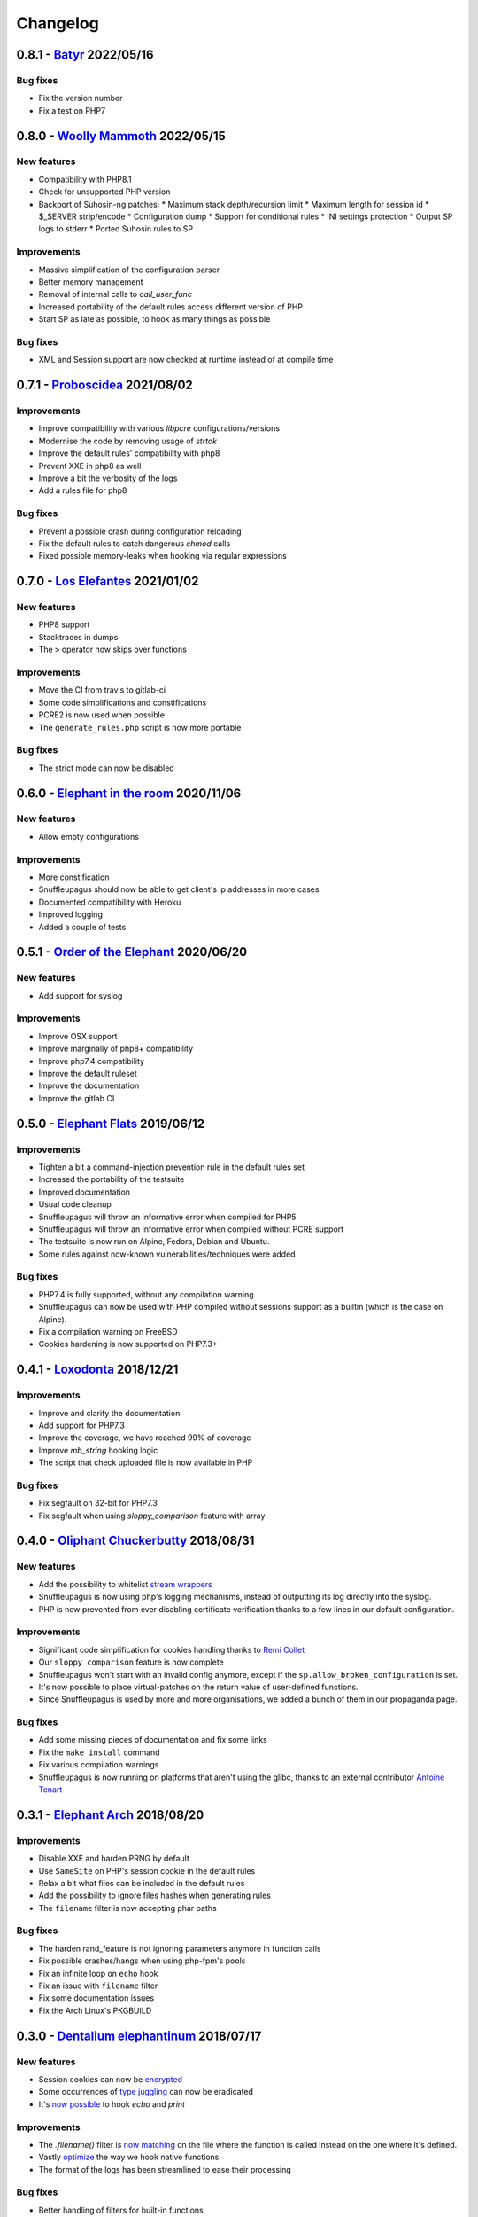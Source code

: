 Changelog
=========

0.8.1 - `Batyr <https://github.com/jvoisin/snuffleupagus/releases/tag/v0.8.1>`__ 2022/05/16
-------------------------------------------------------------------------------------------

Bug fixes
^^^^^^^^^
* Fix the version number
* Fix a test on PHP7


0.8.0 - `Woolly Mammoth <https://github.com/jvoisin/snuffleupagus/releases/tag/v0.8.0>`__ 2022/05/15
-----------------------------------------------------------------------------------------------------

New features
^^^^^^^^^^^^
* Compatibility with PHP8.1
* Check for unsupported PHP version
* Backport of Suhosin-ng patches:
  * Maximum stack depth/recursion limit
  * Maximum length for session id
  * $_SERVER strip/encode
  * Configuration dump
  * Support for conditional rules
  * INI settings protection
  * Output SP logs to stderr
  * Ported Suhosin rules to SP

Improvements
^^^^^^^^^^^^
* Massive simplification of the configuration parser
* Better memory management
* Removal of internal calls to `call_user_func`
* Increased portability of the default rules access different version of PHP
* Start SP as late as possible, to hook as many things as possible

Bug fixes
^^^^^^^^^
* XML and Session support are now checked at runtime instead of at compile time


0.7.1 - `Proboscidea <https://github.com/jvoisin/snuffleupagus/releases/tag/v0.7.0>`__ 2021/08/02
-------------------------------------------------------------------------------------------------

Improvements
^^^^^^^^^^^^
* Improve compatibility with various `libpcre` configurations/versions           
* Modernise the code by removing usage of `strtok`                               
* Improve the default rules' compatibility with php8                             
* Prevent XXE in php8 as well                                                    
* Improve a bit the verbosity of the logs
* Add a rules file for php8

Bug fixes
^^^^^^^^^
* Prevent a possible crash during configuration reloading                        
* Fix the default rules to catch dangerous `chmod` calls                         
* Fixed possible memory-leaks when hooking via regular expressions               


0.7.0 - `Los Elefantes <https://github.com/jvoisin/snuffleupagus/releases/tag/v0.7.0>`__ 2021/01/02
---------------------------------------------------------------------------------------------------

New features
^^^^^^^^^^^^
* PHP8 support
* Stacktraces in dumps
* The ``>`` operator now skips over functions

Improvements
^^^^^^^^^^^^
* Move the CI from travis to gitlab-ci
* Some code simplifications and constifications
* PCRE2 is now used when possible
* The ``generate_rules.php`` script is now more portable

Bug fixes
^^^^^^^^^
* The strict mode can now be disabled


0.6.0 - `Elephant in the room <https://github.com/jvoisin/snuffleupagus/releases/tag/v0.6.0>`__ 2020/11/06
----------------------------------------------------------------------------------------------------------

New features
^^^^^^^^^^^^
* Allow empty configurations

Improvements
^^^^^^^^^^^^

* More constification
* Snuffleupagus should now be able to get client's ip addresses in more cases
* Documented compatibility with Heroku
* Improved logging
* Added a couple of tests


0.5.1 - `Order of the Elephant <https://github.com/jvoisin/snuffleupagus/releases/tag/v0.5.1>`__ 2020/06/20
-----------------------------------------------------------------------------------------------------------

New features
^^^^^^^^^^^^
* Add support for syslog


Improvements
^^^^^^^^^^^^
* Improve OSX support
* Improve marginally of php8+ compatibility
* Improve php7.4 compatibility
* Improve the default ruleset
* Improve the documentation
* Improve the gitlab CI


0.5.0 - `Elephant Flats <https://github.com/jvoisin/snuffleupagus/releases/tag/v0.5.0>`__ 2019/06/12
----------------------------------------------------------------------------------------------------

Improvements
^^^^^^^^^^^^

- Tighten a bit a command-injection prevention rule in the default rules set
- Increased the portability of the testsuite
- Improved documentation
- Usual code cleanup
- Snuffleupagus will throw an informative error when compiled for PHP5
- Snuffleupagus will throw an informative error when compiled without PCRE support
- The testsuite is now run on Alpine, Fedora, Debian and Ubuntu.
- Some rules against now-known vulnerabilities/techniques were added


Bug fixes
^^^^^^^^^

- PHP7.4 is fully supported, without any compilation warning
- Snuffleupagus can now be used with PHP compiled without sessions support as a builtin (which is the case on Alpine).
- Fix a compilation warning on FreeBSD
- Cookies hardening is now supported on PHP7.3+



0.4.1 - `Loxodonta <https://github.com/jvoisin/snuffleupagus/releases/tag/v0.4.1>`__ 2018/12/21
-----------------------------------------------------------------------------------------------

Improvements
^^^^^^^^^^^^

- Improve and clarify the documentation
- Add support for PHP7.3
- Improve the coverage, we have reached 99% of coverage
- Improve `mb_string` hooking logic
- The script that check uploaded file is now available in PHP


Bug fixes
^^^^^^^^^

- Fix segfault on 32-bit for PHP7.3
- Fix segfault when using `sloppy_comparison` feature with array



0.4.0 - `Oliphant Chuckerbutty <https://github.com/jvoisin/snuffleupagus/releases/tag/v0.4.0>`__ 2018/08/31
-----------------------------------------------------------------------------------------------------------

New features
^^^^^^^^^^^^

- Add the possibility to whitelist `stream
  wrappers <https://secure.php.net/manual/en/intro.stream.php>`__
- Snuffleupagus is now using php's logging mechanisms, instead of 
  outputting its log directly into the syslog.
- PHP is now prevented from ever disabling certificate verification
  thanks to a few lines in our default configuration.


Improvements
^^^^^^^^^^^^

- Significant code simplification for cookies handling
  thanks to `Remi Collet <http://famillecollet.com>`__
- Our ``sloppy comparison`` feature is now complete
- Snuffleupagus won't start with an invalid config anymore,
  except if the ``sp.allow_broken_configuration`` is set.
- It's now possible to place virtual-patches on the return value
  of user-defined functions.
- Since Snuffleupagus is used by more and more organisations,
  we added a bunch of them in our propaganda page.

Bug fixes
^^^^^^^^^

- Add some missing pieces of documentation and fix some links
- Fix the ``make install`` command
- Fix various compilation warnings
- Snuffleupagus is now running on platforms that aren't using
  the glibc, thanks to an external contributor `Antoine Tenart
  <https://ack.tf>`__



0.3.1 - `Elephant Arch <https://github.com/jvoisin/snuffleupagus/releases/tag/v0.3.1>`__ 2018/08/20
---------------------------------------------------------------------------------------------------

Improvements
^^^^^^^^^^^^

- Disable XXE and harden PRNG by default
- Use ``SameSite`` on PHP's session cookie in the default rules
- Relax a bit what files can be included in the default rules  
- Add the possibility to ignore files hashes when generating rules
- The ``filename`` filter is now accepting phar paths  

Bug fixes
^^^^^^^^^

- The harden rand_feature is not ignoring parameters anymore in function calls
- Fix possible crashes/hangs when using php-fpm's pools  
- Fix an infinite loop on ``echo`` hook
- Fix an issue with ``filename`` filter
- Fix some documentation issues
- Fix the Arch Linux's PKGBUILD


0.3.0 - `Dentalium elephantinum <https://github.com/jvoisin/snuffleupagus/releases/tag/v0.3.0>`__ 2018/07/17
------------------------------------------------------------------------------------------------------------

New features
^^^^^^^^^^^^

- Session cookies can now be `encrypted <https://github.com/jvoisin/snuffleupagus/pull/178>`__
- Some occurrences of `type juggling <https://github.com/jvoisin/snuffleupagus/pull/186>`__ can now be eradicated
- It's  `now possible <https://github.com/jvoisin/snuffleupagus/pull/187>`__ to hook `echo` and `print`

Improvements
^^^^^^^^^^^^

- The `.filename()` filter is `now matching <https://github.com/jvoisin/snuffleupagus/pull/167>`__ on the file where the function is called instead on the one where it's defined.
- Vastly `optimize <https://github.com/jvoisin/snuffleupagus/issues/166>`__ the way we hook native functions
- The format of the logs has been streamlined to ease their processing


Bug fixes
^^^^^^^^^

- Better handling of filters for built-in functions
- Fix various possible integer overflows
- Fix an `annoying memory leak <https://github.com/jvoisin/snuffleupagus/issues/192#issuecomment-404538124>`__ impacting mostly `mod_php`  


0.2.2 - `Elephant Moraine <https://github.com/jvoisin/snuffleupagus/releases/tag/v0.2.2>`__ 2018/04/12
------------------------------------------------------------------------------------------------------

New features
^^^^^^^^^^^^
- The `.dump()` filter is now supported for `unserialize`, `readonly_exec`, and `eval` black/whitelist

Improvements
^^^^^^^^^^^^

- Add some assertions
- Add more rules examples
- Provide a script to check for malicious file uploads
- Significant performances improvement (at least +20%)
- Significantly improve the performances of our default rules set
- Our readme file is now shinier
- Minor code simplification

Bug fixes
^^^^^^^^^
- Fix a crash related to variadic functions


0.2.1 - `Elephant Point <https://github.com/jvoisin/snuffleupagus/releases/tag/v0.2.1>`__ 2018/02/07
----------------------------------------------------------------------------------------------------

Bug fixes
^^^^^^^^^

- The testsuite can now be successfully run as root
- Fix a double execution when snuffleupagus is used with some other extensions
- Fix an execution-context related crash

Improvements
^^^^^^^^^^^^

- Support PCRE2, since it's `required for PHP7.3 <https://wiki.php.net/rfc/pcre2-migration>`__
- Improve a bit the portability of the code
- Minor code simplification

0.2.0 - `Elephant Rally <https://github.com/jvoisin/snuffleupagus/releases/tag/v0.2.0>`__ - 2018/01/18
------------------------------------------------------------------------------------------------------

New features
^^^^^^^^^^^^

- `Glob <https://en.wikipedia.org/wiki/Glob_%28programming%29>`__ support in ``sp.configuration_file``
- Whitelist/blacklist functions in ``eval``
- ``phpinfo`` shows if the configuration is valid or not

Bug fixes
^^^^^^^^^

- Off-by-one in configuration parsing fixed
- Minor cookie-encryption related memory leaks fixes
- Various crashes spotted by `fr33tux <https://fr33tux.org/>`__ fixes
- Configuration files with windows EOL are correctly handled

Improvements
^^^^^^^^^^^^

- General code clean-up
- Documentation overhaul
- Compilation on FreeBSD and CentOS
- Select which cookies to encrypt via regular expressions
- Match on return values from user-defined functions

External contributions
^^^^^^^^^^^^^^^^^^^^^^

- Simplification and clean up of our linked-list implementation by `smagnin <https://github.com/smagnin>`__

0.1.0 - `Mighty Mammoth <https://github.com/jvoisin/snuffleupagus/releases/tag/v0.1.0>`__ - 2017/12/21
------------------------------------------------------------------------------------------------------

- Initial release
